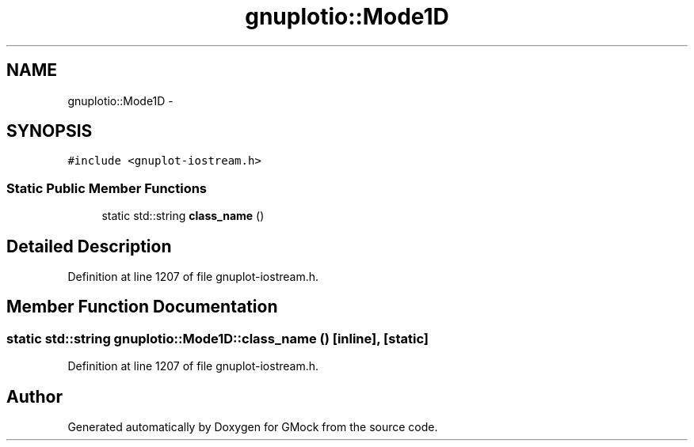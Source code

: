 .TH "gnuplotio::Mode1D" 3 "Fri Nov 22 2019" "Version 7" "GMock" \" -*- nroff -*-
.ad l
.nh
.SH NAME
gnuplotio::Mode1D \- 
.SH SYNOPSIS
.br
.PP
.PP
\fC#include <gnuplot\-iostream\&.h>\fP
.SS "Static Public Member Functions"

.in +1c
.ti -1c
.RI "static std::string \fBclass_name\fP ()"
.br
.in -1c
.SH "Detailed Description"
.PP 
Definition at line 1207 of file gnuplot\-iostream\&.h\&.
.SH "Member Function Documentation"
.PP 
.SS "static std::string gnuplotio::Mode1D::class_name ()\fC [inline]\fP, \fC [static]\fP"

.PP
Definition at line 1207 of file gnuplot\-iostream\&.h\&.

.SH "Author"
.PP 
Generated automatically by Doxygen for GMock from the source code\&.
